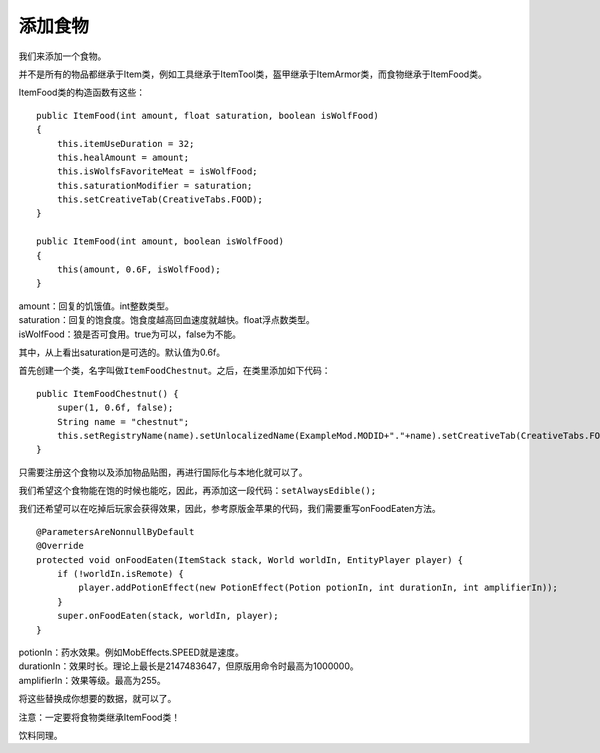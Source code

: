 添加食物
========

我们来添加一个食物。

并不是所有的物品都继承于Item类，例如工具继承于ItemTool类，盔甲继承于ItemArmor类，而食物继承于ItemFood类。

ItemFood类的构造函数有这些：

::

    public ItemFood(int amount, float saturation, boolean isWolfFood)
    {
        this.itemUseDuration = 32;
        this.healAmount = amount;
        this.isWolfsFavoriteMeat = isWolfFood;
        this.saturationModifier = saturation;
        this.setCreativeTab(CreativeTabs.FOOD);
    }

    public ItemFood(int amount, boolean isWolfFood)
    {
        this(amount, 0.6F, isWolfFood);
    }

| amount：回复的饥饿值。int整数类型。
| saturation：回复的饱食度。饱食度越高回血速度就越快。float浮点数类型。
| isWolfFood：狼是否可食用。true为可以，false为不能。

其中，从上看出saturation是可选的。默认值为0.6f。

首先创建一个类，名字叫做\ ``ItemFoodChestnut``\。之后，在类里添加如下代码：

::

    public ItemFoodChestnut() {
        super(1, 0.6f, false);
        String name = "chestnut";
        this.setRegistryName(name).setUnlocalizedName(ExampleMod.MODID+"."+name).setCreativeTab(CreativeTabs.FOOD);
    }

只需要注册这个食物以及添加物品贴图，再进行国际化与本地化就可以了。

我们希望这个食物能在饱的时候也能吃，因此，再添加这一段代码：\ ``setAlwaysEdible();``\

我们还希望可以在吃掉后玩家会获得效果，因此，参考原版金苹果的代码，我们需要重写onFoodEaten方法。

::

    @ParametersAreNonnullByDefault
    @Override
    protected void onFoodEaten(ItemStack stack, World worldIn, EntityPlayer player) {
        if (!worldIn.isRemote) {
            player.addPotionEffect(new PotionEffect(Potion potionIn, int durationIn, int amplifierIn));
        }
        super.onFoodEaten(stack, worldIn, player);
    }

| potionIn：药水效果。例如MobEffects.SPEED就是速度。
| durationIn：效果时长。理论上最长是2147483647，但原版用命令时最高为1000000。
| amplifierIn：效果等级。最高为255。

将这些替换成你想要的数据，就可以了。

注意：一定要将食物类继承ItemFood类！

饮料同理。